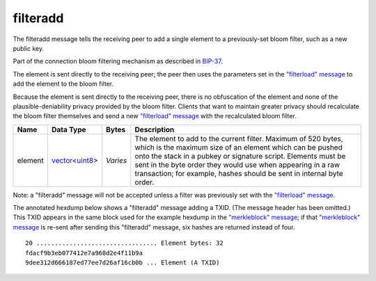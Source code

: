 .. Copyright (c) 2014-2018 Bitcoin.org
   Distributed under the MIT software license, see the accompanying
   file LICENSE or https://opensource.org/licenses/MIT.

filteradd
---------

The filteradd message tells the receiving peer to add a single element to a previously-set bloom filter, such as a new public key.

Part of the connection bloom filtering mechanism as described in `BIP-37 <https://github.com/bitcoin/bips/blob/master/bip-0037.mediawiki>`__.

The element is sent directly to the receiving peer; the peer then uses the parameters set in the `"filterload" message <filterload.html>`__ to add the element to the bloom filter.

Because the element is sent directly to the receiving peer, there is no obfuscation of the element and none of the plausible-deniability privacy provided by the bloom filter. Clients that want to maintain greater privacy should recalculate the bloom filter themselves and send a new `"filterload" message <filterload.html>`__ with the recalculated bloom filter.

+---------+------------------+----------+------------------------------------------------------------------------------------------------------------------------------------------------------------------------------------------------------------------------------------------------------------------------------------------------------------------------------------+
| Name    | Data Type        | Bytes    | Description                                                                                                                                                                                                                                                                                                                        |
+=========+==================+==========+====================================================================================================================================================================================================================================================================================================================================+
| element | vector_\<uint8_> | *Varies* | The element to add to the current filter. Maximum of 520 bytes, which is the maximum size of an element which can be pushed onto the stack in a pubkey or signature script. Elements must be sent in the byte order they would use when appearing in a raw transaction; for example, hashes should be sent in internal byte order. |
+---------+------------------+----------+------------------------------------------------------------------------------------------------------------------------------------------------------------------------------------------------------------------------------------------------------------------------------------------------------------------------------------+

Note: a "filteradd" message will not be accepted unless a filter was previously set with the `"filterload" message <filterload.html>`__.

The annotated hexdump below shows a "filteradd" message adding a TXID. (The message header has been omitted.) This TXID appears in the same block used for the example hexdump in the `"merkleblock" message <merkleblock.html>`__; if that `"merkleblock" message <merkleblock.html>`__ is re-sent after sending this "filteradd" message, six hashes are returned instead of four.

.. highlight:: text

::

   20 ................................. Element bytes: 32
   fdacf9b3eb077412e7a968d2e4f11b9a
   9dee312d666187ed77ee7d26af16cb0b ... Element (A TXID)

.. _uint8: types/Integers.html
.. _vector: types/vector.html

.. Content originally imported from https://github.com/bitcoin-dot-org/bitcoin.org/blob/master/_data/devdocs/en/references/
